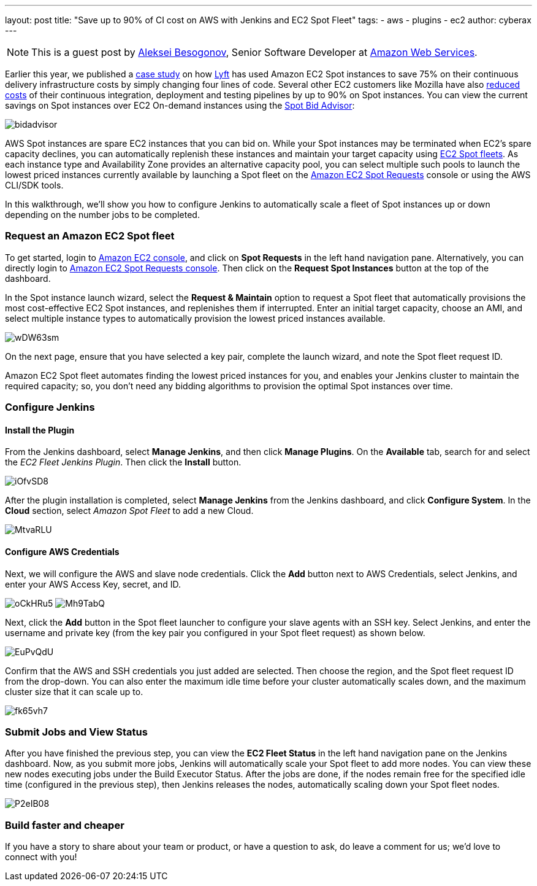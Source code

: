 ---
layout: post
title: "Save up to 90% of CI cost on AWS with Jenkins and EC2 Spot Fleet"
tags:
- aws
- plugins
- ec2
author: cyberax
---

NOTE: This is a guest post by mailto:cyberax@amazon.com[Aleksei Besogonov], Senior Software Developer at
link:https://aws.amazon.com[Amazon Web Services].

Earlier this year, we published a https://aws.amazon.com/solutions/case-studies/lyft/[case study^] on how
https://www.lyft.com/[Lyft^] has used Amazon EC2 Spot instances to save 75% on their continuous delivery
infrastructure costs by simply changing four lines of code. Several other EC2 customers like Mozilla have
also http://taras.glek.net/blog/2014/05/09/how-amazon-ec2-got-15x-cheaper-in-6-months/[reduced costs^] of their
continuous integration, deployment and testing pipelines by up to 90% on Spot instances. You can view
the current savings on Spot instances over EC2 On-demand instances using the
https://aws.amazon.com/ec2/spot/bid-advisor/[Spot Bid Advisor^]:

image:/images/post-images/aws/bidadvisor.png[role=center]

AWS Spot instances are spare EC2 instances that you can bid on. While your Spot instances may be
terminated when EC2’s spare capacity declines, you can automatically replenish these instances and
maintain your target capacity using
http://docs.aws.amazon.com/AWSEC2/latest/UserGuide/spot-fleet.html[EC2 Spot fleets^]. As each
instance type and Availability Zone provides an alternative capacity pool, you can select multiple
such pools to launch the lowest priced instances currently available by launching a Spot
fleet on the https://console.aws.amazon.com/ec2sp/v1/spot/[Amazon EC2 Spot Requests^] console
or using the AWS CLI/SDK tools.

In this walkthrough, we’ll show you how to configure Jenkins to automatically scale a fleet of Spot
instances up or down depending on the number jobs to be completed.

Request an Amazon EC2 Spot fleet
~~~~~~~~~~~~~~~~~~~~~~~~~~~~~~~~
To get started, login to https://console.aws.amazon.com/ec2/[Amazon EC2 console^], and click on *Spot Requests*
in the left hand navigation pane. Alternatively, you can directly login to
https://console.aws.amazon.com/ec2sp/v1/spot[Amazon EC2 Spot Requests console^]. Then click on the
*Request Spot Instances* button at the top of the dashboard.

In the Spot instance launch wizard, select the *Request & Maintain* option to request a Spot fleet that automatically
provisions the most cost-effective EC2 Spot instances, and replenishes them if interrupted. Enter an initial
target capacity, choose an AMI, and select multiple instance types to automatically provision the lowest priced
instances available.

image:/images/post-images/aws/wDW63sm.jpg[role=center]

On the next page, ensure that you have selected a key pair, complete the launch wizard, and note the Spot
fleet request ID.

Amazon EC2 Spot fleet automates finding the lowest priced instances for you, and enables your Jenkins cluster
to maintain the required capacity; so, you don’t need any bidding algorithms to provision the optimal Spot
instances over time.

Configure Jenkins
~~~~~~~~~~~~~~~~~
Install the Plugin
^^^^^^^^^^^^^^^^^^
From the Jenkins dashboard, select *Manage Jenkins*, and then click *Manage Plugins*. On the *Available* tab,
search for and select the _EC2 Fleet Jenkins Plugin_. Then click the *Install* button.

image:/images/post-images/aws/iOfvSD8.jpg[role=center]

After the plugin installation is completed, select *Manage Jenkins* from the Jenkins dashboard, and
click *Configure System*. In the *Cloud* section, select _Amazon Spot Fleet_ to add a new Cloud.

image:/images/post-images/aws/MtvaRLU.jpg[role=center]

Configure AWS Credentials
^^^^^^^^^^^^^^^^^^^^^^^^^
Next, we will configure the AWS and slave node credentials. Click the *Add* button next to AWS Credentials,
select Jenkins, and enter your AWS Access Key, secret, and ID.

image:/images/post-images/aws/oCkHRu5.jpg[role=center]
image:/images/post-images/aws/Mh9TabQ.jpg[role=center]

Next, click the *Add* button in the Spot fleet launcher to configure your slave agents with an SSH key.
Select Jenkins, and enter the username and private key (from the key pair you configured in your Spot fleet request)
as shown below.

image:/images/post-images/aws/EuPvQdU.jpg[role=center]

Confirm that the AWS and SSH credentials you just added are selected. Then choose the region, and the Spot fleet
request ID from the drop-down. You can also enter the maximum idle time before your cluster automatically scales
down, and the maximum cluster size that it can scale up to.

image:/images/post-images/aws/fk65vh7.jpg[role=center]

Submit Jobs and View Status
~~~~~~~~~~~~~~~~~~~~~~~~~~
After you have finished the previous step, you can view the *EC2 Fleet Status* in the left hand navigation pane on
the Jenkins dashboard. Now, as you submit more jobs, Jenkins will automatically scale your Spot fleet to add more
nodes. You can view these new nodes executing jobs under the Build Executor Status.
After the jobs are done, if the nodes remain free for the specified idle time (configured in the previous step),
then Jenkins releases the nodes, automatically scaling down your Spot fleet nodes.

image:/images/post-images/aws/P2eIB08.jpg[role=center]


Build faster and cheaper
~~~~~~~~~~~~~~~~~~~~~~~
If you have a story to share about your team or product, or have a question to ask, do leave a comment
for us; we’d love to connect with you!
